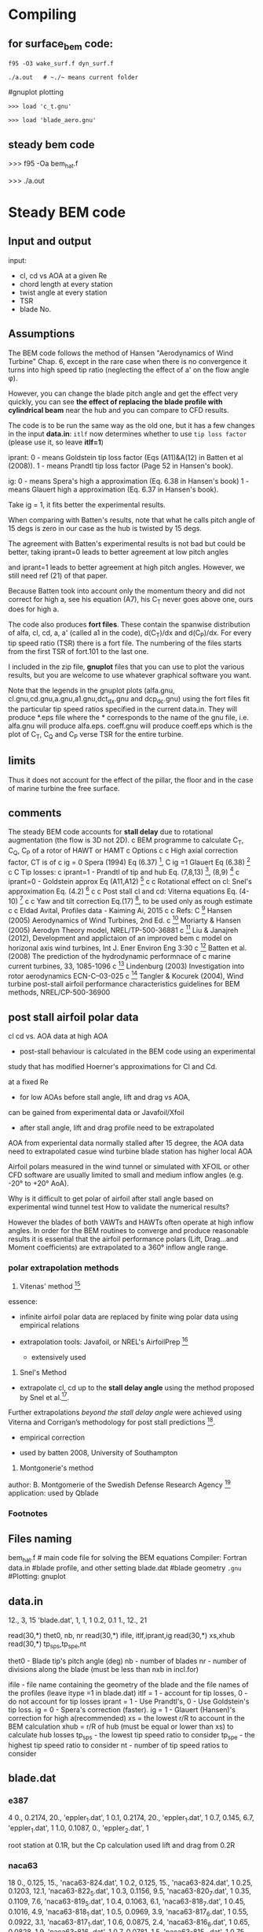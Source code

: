 

* Compiling


** for surface_bem code:
#+BEGIN_SRC
f95 -O3 wake_surf.f dyn_surf.f

./a.out   # ~./~ means current folder
#+END_SRC


#gnuplot plotting

#+BEGIN_SRC
>>> load 'c_t.gnu'

>>> load 'blade_aero.gnu'
#+END_SRC

** steady bem code
>>> f95 -Oa bem_hat.f

>>>  ./a.out
* Steady BEM code

** Input and output
input: 
- cl, cd vs AOA at a given Re
- chord length at every station 
- twist angle at every station 
- TSR
- blade No.

** Assumptions

The BEM code follows the method of  Hansen "Aerodynamics of Wind Turbine" Chap. 6, 
except in the rare case when there is no convergence it turns into high speed tip ratio 
(neglecting the effect of a' on the flow angle \phi).



However, you can change the blade pitch angle and get the effect very quickly, 
you can see *the effect of replacing the blade profile with cylindrical beam* 
near the hub and you can compare to CFD results.

The code is to be run the same way as the old one, but it has a few changes in the input *data.in*:
~itlf~ now determines whether to use ~tip loss factor~ (please use it, so leave *itlf=1*)

iprant:
0 - means Goldstein tip loss factor (Eqs (A11)&A(12) in Batten et al (2008)).
1 - means Prandtl tip loss factor (Page 52 in Hansen's book).

ig:
0 - means Spera's high a approximation (Eq. 6.38 in Hansen's book)
1 - means Glauert high a approximation (Eq. 6.37 in Hansen's book).

Take ig = 1, it fits better the experimental results.

When comparing with Batten's results, 
note that what he calls pitch angle of 15 degs is zero in our case as the hub is twisted by 15 degs.

The agreement with Batten's experimental results is not bad but could be better, 
taking iprant=0 leads to better agreement at low pitch angles 

and iprant=1 leads to better agreement at high pitch angles. 
However, we still need ref (21) of that paper.

Because Batten took into account only the momentum theory and
 did not correct for high a, see his equation (A7), 
his C_T never goes above one, ours does for high a.

The code also produces *fort files*. These contain the spanwise distribution of alfa, cl, cd, a, a' (called a1 in the code), d(C_T)/dx and d(C_P)/dx.
 For every tip speed ratio (TSR) there is a fort file. 
The numbering of the files starts from the first TSR of fort.101 to the last one.

I included in the zip file, *gnuplot* files that you can use to plot the various results, 
but you are welcome to use whatever graphical software you want. 

Note that the legends in the gnuplot plots (alfa.gnu, cl.gnu,cd.gnu,a.gnu,a1.gnu,dct_dx.gnu and dcp_dc.gnu)
 using the fort files fit the particular tip speed ratios specified in the current data.in. 
They will produce *.eps file where the * corresponds to the name of the gnu file, i.e. alfa.gnu will produce alfa.eps. coeff.gnu 
will produce coeff.eps which is the plot of C_T, C_Q and C_P verse TSR for the entire turbine.

** limits
Thus it does not account for the effect of the pillar, 
the floor and in the case of marine turbine the free surface. 
** comments
The steady BEM code accounts for *stall delay* due to rotational augmentation (the flow is 3D not 2D). 
c BEM programme to calculate C_T, C_Q, C_P of a rotor of HAWT or HAMT
c Options
c
c High axial correction factor, CT is of
c ig = 0 Spera (1994) Eq (6.37) [1], 
C ig =1 Glauert Eq (6.38) [1]
c
C Tip losses:
c iprant=1 - Prandtl of tip and hub Eq. (7,8,13) [2], (8,9) [3]
c iprant=0 - Goldstein approx Eq (A11,A12) [4]
c
c Rotational effect on cl: Snel's approximation Eq. (4.2) [5]
c
c Post stall cl and cd: Viterna equations Eq. (4-10) [6]
c
c Yaw and tilt correction  Eq.(17) [2], to be used only as rough estimate
c
c Eldad Avital, Profiles data - Kaiming Ai, 2015
c
c Refs:
C [1] Hansen (2005) Aerodynamics of Wind Turbines, 2nd Ed.
c [2] Moriarty & Hansen (2005) Aerodyn Theory model, NREL/TP-500-36881
c [3] Liu & Janajreh (2012), Development and applictaion of an improved bem 
c model on horizonal axis wind turbines, Int J. Ener Environ Eng 3:30
c [4] Batten et al. (2008) The prediction of the hydrodynamic performnace of 
c marine current turbines, 33, 1085-1096
c [5] Lindenburg (2003) Investigation into rotor aerodynamics ECN-C--03-025
c [6] Tangler & Kocurek (2004), Wind turbine post-stall airfoil performance  characteristics guidelines for BEM methods, NREL/CP-500-36900

** post stall airfoil polar data

cl cd vs. AOA data at high AOA
- post-stall behaviour is calculated in the BEM code using an experimental
study that has modified Hoerner's approximations for Cl and Cd.


at a fixed Re 
- for low AOAs before stall angle, lift and drag vs AOA, 
can be gained from experimental data or Javafoil/Xfoil

- after stall angle, lift and drag profile need to be extrapolated
AOA from experiental data normally stalled after 15 degree, the AOA data  need to extrapolated 
casue wind turbine blade station has higher local AOA

 Airfoil polars measured in the wind tunnel 
or simulated with XFOIL or other CFD software 
are usually limited to small and medium inflow angles (e.g. -20° to +20° AoA). 

Why is it difficult to get polar of airfoil after stall angle based on experimental wind tunnel test 
How to validate the numerical results?

However the blades of both VAWTs and HAWTs often operate at high inflow angles. 
In order for the BEM routines to converge and produce reasonable results 
it is essential that the airfoil performance polars 
(Lift, Drag...and Moment coefficients) are extrapolated to a 360° inflow angle range.


*** polar extrapolation methods

1. Vitenas' method [fn:2]
essence:
- infinite airfoil polar data are replaced by finite wing polar data using empirical relations

- extrapolation tools:  Javafoil, or NREL's AirfoilPrep [fn:1]
  + extensively used

2. Snel's Method 
-  extrapolate cl, cd  up to the *stall delay angle* using the method proposed by Snel et al.[fn:21]. 
Further extrapolations /beyond the stall delay angle/ were achieved using 
Viterna and Corrigan’s methodology for post stall predictions [fn:22].
      - empirical correction
     - used by batten 2008, University of Southampton



3. Montgonerie's method

author: B. Montgomerie of the Swedish Defense Research Agency [fn:Montgomerie]
application: used by Qblade

*** Footnotes

[fn:22]  Viterna LA, Corrigan RD. Fixed pitch rotor performance of large horizontal axis wind turbines. DOE/NASA workshop on large horizontal axis wind turbines, Cleveland, Ohio, 1981.


[fn:21] Snel H, Houwink R, Bosschers J. Sectional prediction of lift coefficients on rotating wind turbine blades in stall. Report ECNC–
93-052, Energy research Centre of the Netherlands, 1994.


[fn:2] Larry A Viterna and David C Janetzke. Theoretical and experimental power from large horizontal-axiswind turbines. Technical Report NASA TM-82944, National Aeronautics and Space Ad- ministration, 1982.

[fn:1] SA Ning. AirfoilPrep.py Documentation. Technical report, National Renewable Energy Laboratory, 2013.
[fn:Montgomerie]  MONTGOMERIE, B: Methods for Root Effects, Tip Effects and Extending the Angle of Attack Range to +-100deg, with Application to Aerodynamics for Blades on Wind Turbines and Propellers, FOI Swedish Defense Research Agency, Scien-tific Report FOI-R-1035-SE, 2004

Wind Turbine Post-Stall Airfoil Performance Characteristics Guidelines for Blade-Element Momentum Methods





** Files naming

 bem_hat.f     # main code file for solving the BEM equations
Compiler:  Fortran 
 data.in   #blade profile, and other setting
 blade.dat  #blade geometry
 ~.gnu~   #Plotting: gnuplot
** data.in
12., 3, 15
'blade.dat', 1, 1, 1
0.2, 0.1
1., 12., 21

       read(30,*) thet0, nb, nr
       read(30,*) ifile, itlf,iprant,ig
       read(30,*) xs,xhub
       read(30,*) tp_sp_s,tp_sp_e,nt

thet0 - Blade tip's pitch angle (deg)
nb - number of blades
nr - number of divisions along the blade (must be less than nxb in incl.for)

ifile - file name containing the geometry of the blade and the file names of the profiles (leave itype =1 in blade.dat)
itlf = 1 - account for tip losses, 0 - do not account for tip losses
iprant = 1 - Use Prandtl's, 0 - Use Goldstein's tip loss.
ig = 0 - Spera's correction (faster).
ig = 1 - Glauert (Hansen)'s correction for high a(recommended) 
xs = the lowest r/R to account in the BEM calculation
xhub =  r/R of hub (must be equal or lower than xs) to calculate hub losses
tp_sp_s - the lowest tip speed ratio to consider
tp_sp_e - the highest tip speed ratio to consider
nt - number of tip speed ratios to consider
** blade.dat
*** e387
# 1st line: no. of sta, 2nd line:x , c/R, theta (deg), profile file, type of profile file (1 or 2)
4
0., 0.2174, 20., 'eppler_1.dat', 1
0.1, 0.2174, 20., 'eppler_1.dat', 1
0.7, 0.145, 6.7, 'eppler_1.dat', 1
1.0, 0.1087, 0., 'eppler_2.dat', 1

root station at 0.1R, but the Cp calculation used lift and drag from 0.2R

*** naca63
# 1st line: no. of sta, 2nd line:x , c/R, theta (deg), profile file, type of profile file (1 or 2)
18
0., 0.125, 15., 'naca63-824.dat', 1
0.2, 0.125, 15., 'naca63-824.dat', 1
0.25, 0.1203, 12.1, 'naca63-822_5.dat', 1
0.3, 0.1156, 9.5, 'naca63-820_7.dat', 1
0.35, 0.1109, 7.6, 'naca63-819_5.dat', 1
0.4, 0.1063, 6.1, 'naca63-818_7.dat', 1
0.45, 0.1016, 4.9, 'naca63-818_1.dat', 1
0.5, 0.0969, 3.9, 'naca63-817_6.dat', 1
0.55, 0.0922, 3.1, 'naca63-817_1.dat', 1
0.6, 0.0875, 2.4, 'naca63-816_6.dat', 1
0.65, 0.0828, 1.9, 'naca63-816_1.dat', 1
0.7, 0.0781, 1.5, 'naca63-815_6.dat', 1
0.75, 0.0734, 1.2, 'naca63-815_1.dat', 1
0.8, 0.0688, 0.9, 'naca63-814_6.dat', 1
0.85, 0.0641, 0.6, 'naca63-814_1.dat', 1
0.9, 0.0594, 0.4, 'naca63-813_6.dat', 1
0.95, 0.0547, 0.2, 'naca63-813_1.dat', 1
1.0, 0.05, 0., 'naca63-812_6.dat', 1




** ref
battern,2008

C. Lindenburg, 2003, Investigation into Rotor Blade Aerodynamics
Analysis of the stationary measurements on the UAE phase-VI rotor
in the NASA-Ames wind tunnel

unsteady aerodynamics experiments phase - VI

IEA aNNEX --xx project


** calculate a new file

	Get profile of airfoil. i.e. Cl vs AOA, Cd vs AOA
		Cl: lift coefficient
		Cd :drag coefficient
		AOA: angle of attack

Change parameters in "data.in" file

* Original contribution
 The results are not of great original contribution, as Batten already did it in 2008, 
but they will add good depth to your thesis, 
the code can be used for other turbines or other pitch angles and this code
 will be the base for the unsteady BEM that will be a good original contribution. 
Please check in the literature for the use of *unsteady BEM* or *dynamic wake model* for tidal turbine.

* Unsteady BEM code


two unsteady BEM models that can be used
- wake_tudk.f  :: TUDK as of Hansen's book
and 
- wake_gh.f :: Garrad &Hassan model 

Further information is in the *readme_unsteady_bem.pdf*


-  *Blade's pitch angle time variation* is determined by the subroutine *find_theta*
 *TSR time variation* is determined by the subroutine *find_tsr*

The problem with these *scale MCTs* is that the *aerodynamic profile* data is sensitive to Re
 unlike in large scale MCT, causing mismatch in Cp if the right Re range is not used.
** Unsteady BEM
wake models
  -TUDK model
  -GH model ( Garrad & Hassan)

*** files
eppler_1.dat        #2d airfoil lift,drag profile, Cl, Cd vs AOA
blade_e387.dat   #blade geometry profile: no. of station, 2nd line:x , c/R, theta(pitch angle) (deg), profile file, type of profile file (1 or 2)
dyn_aero.f          #unsteady aerodynamics
wake_tudk.f       #TUDK wake model
wake_gh.f          # GH wake model
data_wake.in     # user data, which;The tip speed ratio (TSR) and blade pitch angle can vary in time. In order to achieve the required time variation, the use must change the subroutine find_tsr and find_theta for TSR and blade pitch angle respectively.
a.out                  #executable object code; "a.out" means assembler output
blade_aero1.plt             #output file which contains interest quantities, i.e. x,alfa,cl,cd,a,a1,d(c_t)/dx,d(c_p)/dx
coeff_time.plt              #output file,  which contains: time, tip speed ratio, Pitch (deg),C_T, C_Q, C_P

**** data_wake_in
5., 3, 15, 0.4, 2., 4.
'blade.dat', 1, 0, 1
0.2, 0.1
2., 30., 200
1
1
1., 'blade_aero1.plt'     #instant time which record the blade aerodynamics; output file names which comtains blade aerodynamics

       read(30,*) thet0, nb, nr, rb, v0, tp0
       read(30,*) ifile, itlf,iprant,ig
       read(30,*) xs, xhub
       read(30,*) sf, timeb, nt
       read(30,*) imarch
       read(30,*) nprint
       do i=1,nprint
         read(30,*) t_print(i),ifilepr(i) 
       end do

thet0 - Blade tip's pitch angle (deg) at t=0
nb - number of blades
nr - number of divisions along the blade (must be less than nxb in incl.for)
rb - blade length
v0 - Incoming water speed
tp0 - Tip speed ratio at t=0

ifile - file name containing the geometry of the blade and the file names of the profiles (leave itype =1 in blade.dat)
itlf = 1 - account for tip losses, 0 - do not account for tip losses
iprant = 1 - Use Prandtl's, 0 - Use Goldstein's tip loss.
ig = 1 - Glauert's correction for high a (more accurate), 0 - Spera's correction (faster).
xs = the lowest r/R to account in the BEM calculation
xhub =  r/R of hub (must be equal or lower than xs) to calculate hub losses
sf = safety factor to determine dt (sf>=1)
timeb = maximum time of the simulation
nt = maximum number of time steps
imarch =(-1,0,1) = (no unsteady aerodynamics, unsteady aerodyanmics lags behind iterative solver, unsteady aerodynamics fully embedded in iterative solver)
nprint = the number of time stages to record the blade instantaneous aerodynamics
t_print(i) - the time stage to record the blade aerodynamics
ifilepr(i) - the name of the file to record the blade instantaneous aerodynamics

*** compiling
requirement: 
  fortran compiler ( [[http://www.g95.org/][g95]] (Fortran 95, free), ifort (not free)) is need to compile the source code.
1. compiling source code
To compile the source code using ifort compiler and TUDK model:
~f95 wake_tudk.f dyn_aero.f~  
To compile using ifort compiler and GH  model:
~f95 wake_gh.f dyn_aero.f~  
2. running object code
after compilation, an object code named "a.out" is generated.
To run the object code:
~./a.out~    # "./ " means current directory 
~./~        #current directory
~../~  # parent directory
3. analysing output files
two output files are generated, i.e. *blade_aero1.plt* and  *coeff_time.plt*
4. plot *Cp(Ct) vs time* using *gnuplot*
~gnuplot~    #open gnuplot 
~load "coeff_tim.gnu~   #load gnuplot file 



*** input data
2d airfoil, lift and drag coefficient at different angle of attack, AOA vs Cl vs Cd

blade geometry data
Blade_ep.dat
#+BEGIN_SRC
# 1st line: no. of sta, 2nd line:x , c/R, theta (deg), profile file, type of profile file (1 or 2)
4
0., 0.2174, 20., 'eppler_1.dat', 1
0.1, 0.2174, 20., 'eppler_1.dat', 1
0.7, 0.145, 6.7, 'eppler_1.dat', 1
1.0, 0.1087, 0., 'eppler_2.dat', 1
#+END_SRC

*** variables in the code
| a1   | tangential induction factor |
| a    | axial induction factor      |
| Cp   | power coefficient           |
| Ct   | thrust coefficient          |
| C_Q  | torque(moement) coefficient |
| alfa | angle of attack             |
| cl   | lift coefficient            |

**  Introduction:
The unsteady BEM code is based on the assumption of a fully axisymmetric flow and utilizes the
steady bem code of bem_hat.f. It incorporates a wake model to modify the BEM calculation and
unsteady aerofoil aerodynamics.
***  Dynamic wake model:
Origin:
the dynamic inflow models applied in helicopter aerodynamics

keywords: helicopter dynamic inflow theory

yaw flow conditions = forward flight
hover and vertical flight = axisymmetric conditions

Design Idea of Helicopter:
high thrust at the lowest possbile power consumption, which leads to low
values for the induction factor \( a=u_i/V^2\)




Two engineering wake models are incorporated; the TUDK model [1,2] developed for wind
turbines and the Garrad &Hassan (GH) model developed for helicopters and adapted for wind
turbines [2]. 

- The TUDK model is implemented in the file wake_tudk.f
- the GH model is implemented in the file wake_gh.f. 

There are some modifications in both models as relative to Refs.
[1,2].

*The quasi-steady equilibrium induced velocity* is found exactly by iterating the steady BEM
equations (Eqs. (9.13) and (9.14) in Ref [1]) instead of using the previous time step value.

 This is to remove dependence on the time step in achieving the steady state solution.


 The GH model has been
modified to include the Glauert correction for high axial velocity factor a and tip losses in the
steady and unsteady momentum terms of Eq. (M.10) in Ref. [2].

*** Unsteady aerodynamics, implemented in the file dyn_aero.f:
a. Attached flow unsteadiness has been modelled using Theodorsen's approach [3,4]
b. *Dynamic stall* of *trailing edge separation* has been modelled using 0ye's mode [1,3,4]. The
dynamic stall calculation start only when the lift curve slope is lower than 0.05 1/deg (if not then at
the first available angle of attack) [5].

**  Compiling
In order to compile, one has to use a Fortran compiler as *g95*, *ifort* and so on. For example if one
wants to use the TUDK model and the ifort compiler, one should compile at the prompt: 

#+begin_src
ifort wake_tudk.f dyn_aero.f. 
#+end_src

If the GH model is to be used, then 

#+begin_src
ifort wake_gh.f dyn_aero.f
#+end_src

The file *incl.for* must be in the same folder where the compiling takes place.

** Data entering:
The user data to be entered is through the file data_wake.in. The file contains explanation on the
variables. The tip speed ratio (TSR) and blade pitch angle can vary in time. In order to achieve the
required time variation, the use must change the subroutine find_tsr and find_theta for TSR and
blade pitch angle respectively.

**  Output:
The code yields instantaneous loading on the blade and other variables at times and in files that
their names have been specified in data_wake.in. The code also produces the time variation of TSR,
blade's pitch angle (deg), C_T, C_Q and C_P in the file coeff_time.plt. The gnuplot script
coeff_time.gnu plotting the time variation of C_T and C_P is supplied (it creates a coeff_time.eps).

** Examples
Below is shown the effect of changing TSR of Batten's [6] turbine from 4 to 6 at time 2 s and back
to 4 at time 5s for theta0=5 degs (i.e. the hub is pitched at 20 deg) as shown in Figure 1. The effect
of changing theta0 from 5 degs to 0 at t=2 s and back to 5 degs at t=5 s is shown in Figure 2 for
TSR=4. In both cases the TUDK and GH models were computed. As expected the agreement
between the two models is not perfect, but is from fair to good. One should expect the GH model to
underestimate the unsteadiness effects as it models those effects only in the momentum equation.

** References:
[1] Hansen (2005) Aerodynamics of Wind Turbines, 2nd Ed.
[2] Snel & Schepers (1995) Join investigation of dynamic inflow effects and implementation of an
engineering method, ECN-C—94-107
[3] Bjork (2000), DYNSTALL: Subroutine package with a dynamic stall model, FFAP-V-110
[4] Hansen, Gaunna and Aagaard (2004), A Beddoes-Leishman type dynamic stall model in statespace
and indicial formulations, RIS0 R 1354
[5] Hibbs (1986), HAWT performance with dynamic stall, Solar Energy Research Inst, SERI/STR-
217-2732
[6] Batten WMJ, Bahaj AS, Molland AF and Chaplin JR (2008), The prediction of the
hydrodynamics performance of marine current turbines, Ren. Energy 33, 1085-1096







* Email log

The agreement with Batten's experimental results is not bad but could be better, taking iprant=0 ( prantal correction)
leads to better agreement at low pitch angles and iprant=1 leads to better agreement at high pitch angles. 
However, we still need ref (21) of that paper.

Because Batten took into account only the momentum theory and did not correct for high a, see his equ (A7),
 his C_T never goes above one, ours does for high a.

The code also produces *fort files*. 
These contain the spanwise distribution of alfa, cl, cd, a, a' (called a1 in the code), d(C_T)/dx and d(C_P)/dx. 
For every tip speed ratio (TSR) there is a fort file. 
The numbering of the files starts from the first TSR of fort.101 to the last one.

I included in the zip file, *gnuplot* files that you can use to plot the various results, 
but you are welcome to use whatever graphical software you want. 
Note that the legends in the gnuplot plots (alfa.gnu, cl.gnu,cd.gnu,a.gnu,a1.gnu,dct_dx.gnu and dcp_dc.gnu) 
using the fort files fit the particular tip speed ratios specified in the current data.in. 
They will produce *.eps file where the * corresponds to the name of the gnu file, 
i.e. alfa.gnu will produce alfa.eps. coeff.gnu will produce coeff.eps 
which is the plot of C_T, C_Q and C_P verse TSR for the entire turbine.

I also included outside of the zip file, a scan explaining the radial integration that yielded C_T and C_P.

Please run the code and produce results. The code should not have bugs, but if you discover anything let me know. 
The results are not of great original contribution, as Batten already did it in 2008, but they will add good depth to your thesis, 
the code can be used for other turbines or other pitch angles 
and this code will be the base for the unsteady BEM that will be a good original contribution. 
Please check in the literature for the use of unsteady BEM or dynamic wake model for marine tidal turbine.

Get Cl vs AOA , Cd vs AOA

In order to use those results for your PhD, you should do the following:
1. Verify javafoil results by looking at a profile that you know its results (Cl and Cd).
2. Understand the method used by javafoil (panel method and boundary layer correction) and its limitation.


For the BEM code that you will get from me, we need the following as already discussed:
1. Cl: The lift coefficient curve slope, angle of attack at zero lift and angle of stall.
2. Cd: The drag coefficient at alfa=0 and the values of a second order polynomial approximation of Cd = Cd_0 + Cd_1*alfa + Cd_2*alfa**2. 

If you think you can produce a better function of Cd.vs.alfa than a *second order polynomial*, please do it.


 
The code is to be run the same way as the old one, but it has a few changes in the input data.in:
itlf now determines whether to use tip loss factor (please use it, so leave itlf=1, where =itlf= is a variable in the ocde)
iprant:
0 - means Goldstein tip loss factor (Eqs (A11)&A(12) in Batten et al (2008)).
1 - means Prandtl tip loss factor (Page 52 in Hansen's book).

ig:
0 - means Spera's high a approximation (Eq. 6.38 in Hansen's book)
1 - means Glauert high a approximation (Eq. 6.37 in Hansen's book).
 
Take ig = 1, it fits better the experimental results.
 
When comparing with Batten's results, note that what he calls pitch angle of 15 degs is zero in our case as the hub is twisted by 15 degs.
 
The agreement with Batten's experimental results is not bad but could be better, taking iprant=0 leads to better agreement at low pitch angles and iprant=1 leads to better agreement at high pitch angles. However, we still need ref (21) of that paper.
 
Because Batten took into account only the momentum theory and did not correct for high a, see his equ (A7), his C_T never goes above one, ours does for high a.
 
The code also produces fort files. These contain the spanwise distribution of alfa, cl, cd, a, a' (called a1 in the code), d(C_T)/dx and d(C_P)/dx. For every tip speed ratio (TSR) there is a fort file. The numbering of the files starts from the first TSR of fort.101 to the last one.
 
I included in the zip file, gnuplot files that you can use to plot the various results, but you are welcome to use whatever graphical software you want. Note that the legends in the gnuplot plots (alfa.gnu, cl.gnu,cd.gnu,a.gnu,a1.gnu,dct_dx.gnu and dcp_dc.gnu) using the fort files fit the particular tip speed ratios specified in the current data.in. They will produce *.eps file where the * corresponds to the name of the gnu file, i.e. alfa.gnu will produce alfa.eps. coeff.gnu will produce coeff.eps which is the plot of C_T, C_Q and C_P verse TSR for the entire turbine.
 
I also included outside of the zip file, a scan explaining the radial integration that yielded C_T and C_P.
 


You should also continue with your Ansys effort as we already talked.
 
I will be in on Tuesday and can go with you on the running of the code if needed.
 
2
Please see attached for the latest steady BEM code version (bem_24_12_15). I added Snel's rotational correction (the ref that you asked as interlibrary loan) and hub losses for the prandtl estimate (xhub is r/R of the hub).

It did not make a lot of difference and still usually the best configuration is Goldstein's loss (itlf=1, iprant=0) and use Glauert approx of Hensen's book for high a with tip loss incorporated (ig=1).

The naca*.dat files are only up to angle of attack of 10 degs. 
We have to increase them to at least 15 degs (or 20 degs as in the Batten's paper) to increase accuracy. 
See if you can get higher angles of attack up to 20 degs from javafoil and check the accuracy by comparing to Batten's cl.vs.alfa.

* Divergence

solution:
- vary the number of TSRs between 1 and 8.5 or vary the ends (1 or 8.5) until you get solutions. 

I looked at your blade*.dat file and it looks okay, although the Re is likely to be closer to 200K towards the edge
 (i.e. use eppler_2.dat at x=0.9 and 1 instead of eppler_1.dat, but it is not that important).

- Equations are non-linear equation 

solver is a *linear iteration* procedure (very similar to that outlined in Chap 6 in Aerodynamics of Wind Turbines by Hansen -Page 50/51 ).
 Such procedure can diverge if the initial guess is not close to the solution or the non-linear functions fluctuate strongly near the solutions.

The linear iteration procedure can be replaced by a *global procedure of Newton Rapson*, 
but I do not have the time to code it and it will also not guarantee convergence at any condition. 
Because this is no solver for a set of two or more non-linear equations that is guaranteed to converge at any condition.


You will note that at high TSR it will be more difficult to converge and sometimes the code will go to an approximation. 
This can be caused by a state of a turbulent wake behind the rotor (C_T>1) or not far from it.
** solution
- reduce max TSR
- increase first station to account to 0.3/0.25


* Results
at high TSRs, the BEM not accurate cause the rotor is in turbulent ring state
